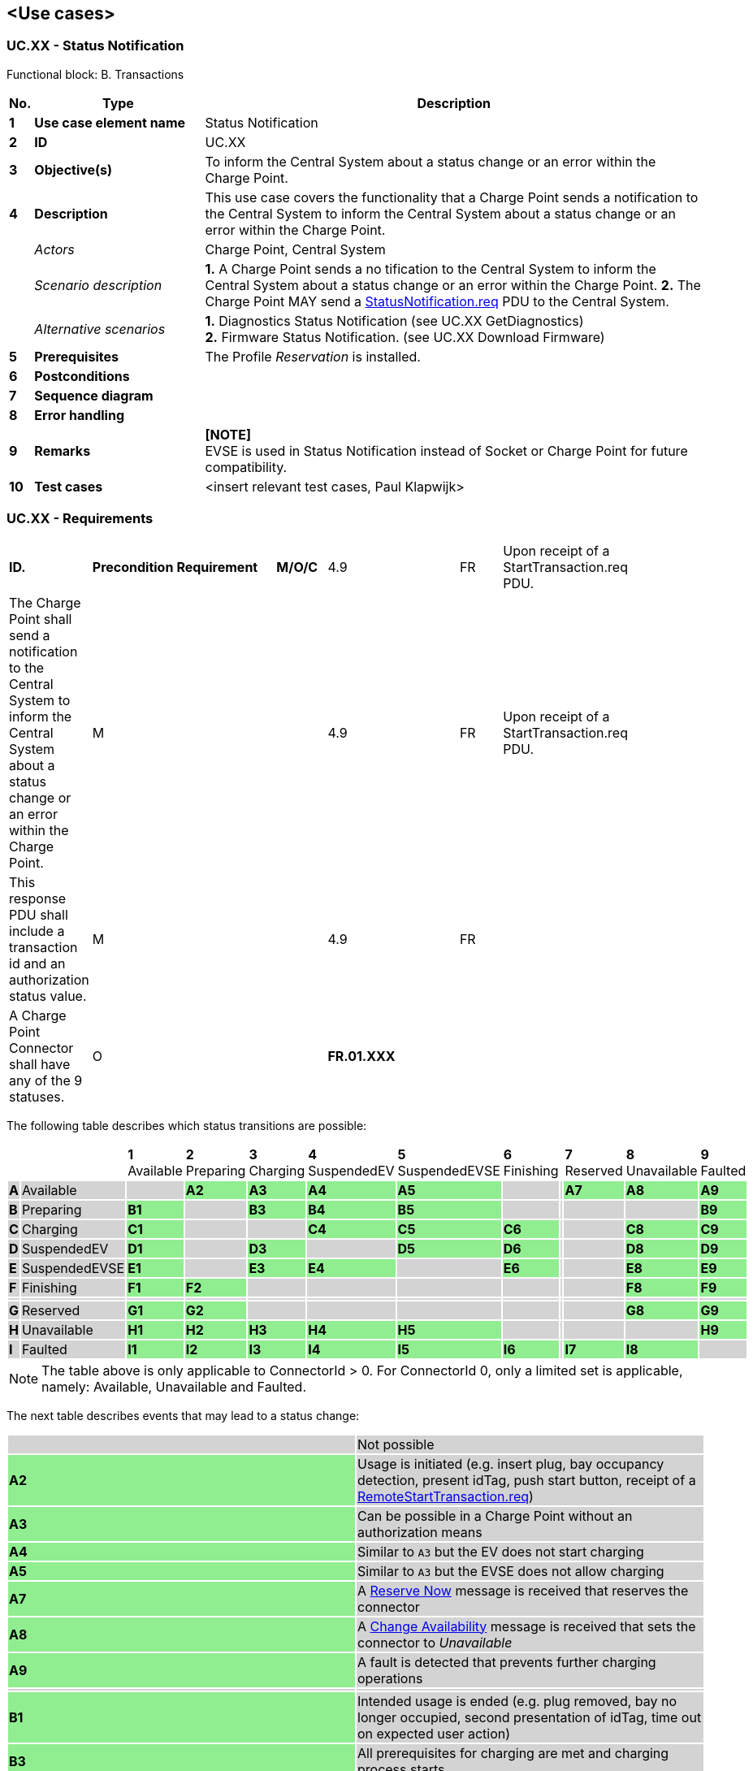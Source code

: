 <<<
[[UseCases]]
== <Use cases>

===  UC.XX - Status Notification

Functional block: B. Transactions +

[cols="^0,2,6",options="header",]
|=======================================================================
|*No.*  | *Type* | *Description*
|*1*    | *Use case element name*  | Status Notification
|*2*    | *ID*                     | UC.XX
|*3*    | *Objective(s)*           | To inform the Central System about a status change or an error within the Charge Point.
|*4*    | *Description*            | This use case covers the functionality that a Charge Point sends a notification
                                     to the Central System to inform the Central System about a status change or an error within the Charge Point.
|       | _Actors_                 | Charge Point, Central System
|       | _Scenario description_   |
                                     *1.* A Charge Point sends a no tification to the Central System to inform the Central System about a status change
                                     or an error within the Charge Point.
                                     *2.*  The Charge Point MAY send a <<statusnotification.req,StatusNotification.req>> PDU to the Central System.

|       | _Alternative scenarios_  | *1.* Diagnostics Status Notification (see UC.XX GetDiagnostics) +
                                     *2.* Firmware Status Notification. (see UC.XX Download Firmware)
|*5*    | *Prerequisites*          | The Profile _Reservation_ is installed.
|*6*    | *Postconditions*         |
|*7*    | *Sequence diagram*       |
|*8*    | *Error handling*         |
|*9*    | *Remarks*                |  *[NOTE]* +
                                      EVSE is used in Status Notification instead of Socket or Charge Point
                                      for future compatibility.

|*10*   | *Test cases*             |  <insert relevant test cases, Paul Klapwijk>

|=======================================================================

=== UC.XX - Requirements +

[width="100%", cols="^1,^1,2,^1,3,^1,2,2",options="noheader"]
|=======================================================================
|*ID.*       |*Precondition*        | *Requirement*                            | *M/O/C*

| 4.9 | FR | Upon receipt of a StartTransaction.req PDU. |   | The Charge Point shall send a notification to the Central System to inform the Central System about a status change or an error within the Charge Point. | M | |
| 4.9 | FR | Upon receipt of a StartTransaction.req PDU. |   | This response PDU shall include a transaction id and an authorization status value. | M |   |
| 4.9 | FR |                                             |   | A Charge Point Connector shall have any of the 9 statuses.                          | O |   |





|*FR.01.XXX* |                      |                                          |
|*FR.01.XXX* |                      |                                          |
|=======================================================================

<<<
The following table describes which status transitions are possible:

[width="100%", cols="1,2,^1,^1,^1,^1,^1,^1,^1,^1,^1,^1",options="noheader"]
|=======================================================================
|| |*1*
[small]#Available# |*2*
[small]#Preparing# |*3*
[small]#Charging# |*4*
[small]#SuspendedEV# |*5*
[small]#SuspendedEVSE# |*6*
[small]#Finishing# ||*7*
[small]#Reserved# |*8*
[small]#Unavailable# |*9*
[small]#Faulted#
|{set:cellbgcolor:lightgrey} *A*|[small]#Available#
|{set:cellbgcolor:lightgray}|{set:cellbgcolor:lightgreen} *A2*|*A3*|*A4*|*A5*|{set:cellbgcolor:lightgray}|{set:cellbgcolor:lightgrey}|{set:cellbgcolor:lightgreen} *A7*|*A8*|*A9*
|{set:cellbgcolor:lightgrey} *B*|[small]#Preparing#
|{set:cellbgcolor:lightgreen} *B1*|{set:cellbgcolor:lightgray}|{set:cellbgcolor:lightgreen} *B3*|*B4*|*B5*|{set:cellbgcolor:lightgray}|{set:cellbgcolor:lightgrey}|||{set:cellbgcolor:lightgreen} *B9*
|{set:cellbgcolor:lightgrey} *C*|[small]#Charging#
|{set:cellbgcolor:lightgreen} *C1*|{set:cellbgcolor:lightgray}||{set:cellbgcolor:lightgreen} *C4*|*C5*|*C6*|{set:cellbgcolor:lightgrey}|{set:cellbgcolor:lightgray}|{set:cellbgcolor:lightgreen} *C8*|*C9*
|{set:cellbgcolor:lightgrey} *D*|[small]#SuspendedEV#
|{set:cellbgcolor:lightgreen} *D1*|{set:cellbgcolor:lightgray}|{set:cellbgcolor:lightgreen} *D3*|{set:cellbgcolor:lightgray}|{set:cellbgcolor:lightgreen} *D5*|*D6*|{set:cellbgcolor:lightgrey}|{set:cellbgcolor:lightgray}|{set:cellbgcolor:lightgreen} *D8*|*D9*
|{set:cellbgcolor:lightgrey} *E*|[small]#SuspendedEVSE#
|{set:cellbgcolor:lightgreen} *E1*|{set:cellbgcolor:lightgray}|{set:cellbgcolor:lightgreen} *E3*|*E4*|{set:cellbgcolor:lightgray}|{set:cellbgcolor:lightgreen} *E6*|{set:cellbgcolor:lightgrey}|{set:cellbgcolor:lightgray}|{set:cellbgcolor:lightgreen} *E8*|*E9*
|{set:cellbgcolor:lightgrey} *F*|[small]#Finishing#
|{set:cellbgcolor:lightgreen} *F1*|*F2*|{set:cellbgcolor:lightgray}||||{set:cellbgcolor:lightgrey}|{set:cellbgcolor:lightgray}|{set:cellbgcolor:lightgreen} *F8*|*F9*
|{set:cellbgcolor:lightgrey}|||||||||||
|{set:cellbgcolor:lightgrey} *G*|[small]#Reserved#
|{set:cellbgcolor:lightgreen} *G1*|*G2*|{set:cellbgcolor:lightgray}||||{set:cellbgcolor:lightgrey}|{set:cellbgcolor:lightgray}|{set:cellbgcolor:lightgreen} *G8*|*G9*
|{set:cellbgcolor:lightgrey} *H*|[small]#Unavailable#
|{set:cellbgcolor:lightgreen} *H1*|*H2*|*H3*|*H4*|*H5*|{set:cellbgcolor:lightgray}|{set:cellbgcolor:lightgrey}|{set:cellbgcolor:lightgray}||{set:cellbgcolor:lightgreen} *H9*
|{set:cellbgcolor:lightgrey} *I*|[small]#Faulted#
|{set:cellbgcolor:lightgreen} *I1*|*I2*|*I3*|*I4*|*I5*|*I6*|{set:cellbgcolor:lightgrey}|{set:cellbgcolor:lightgreen} *I7*|*I8*|{set:cellbgcolor:lightgray}
|=======================================================================
[NOTE]
The table above is only applicable to ConnectorId > 0. For ConnectorId 0, only a limited set is applicable, namely: Available, Unavailable and Faulted.

The next table describes events that may lead to a status change:
[width="100%", cols=",",options="noheader"]
|=======================================================================
|{set:cellbgcolor:lightgray}|{set:cellbgcolor:lightgrey}Not possible
|{set:cellbgcolor:lightgreen} *A2*|{set:cellbgcolor:lightgrey} Usage is initiated (e.g. insert plug, bay occupancy detection, present idTag, push start button, receipt of a <<remotestarttransaction.req,RemoteStartTransaction.req>>)
|{set:cellbgcolor:lightgreen} *A3*|{set:cellbgcolor:lightgrey} Can be possible in a Charge Point without an authorization means
|{set:cellbgcolor:lightgreen} *A4*|{set:cellbgcolor:lightgrey} Similar to `A3` but the EV does not start charging
|{set:cellbgcolor:lightgreen} *A5*|{set:cellbgcolor:lightgrey} Similar to `A3` but the EVSE does not allow charging
|{set:cellbgcolor:lightgreen} *A7*|{set:cellbgcolor:lightgrey} A <<reserve-now,Reserve Now>> message is received that reserves the connector
|{set:cellbgcolor:lightgreen} *A8*|{set:cellbgcolor:lightgrey} A <<change-availability,Change Availability>> message is received that sets the connector to _Unavailable_
|{set:cellbgcolor:lightgreen} *A9*|{set:cellbgcolor:lightgrey} A fault is detected that prevents further charging operations
||
|{set:cellbgcolor:lightgreen} *B1*|{set:cellbgcolor:lightgrey} Intended usage is ended (e.g. plug removed, bay no longer occupied, second presentation of idTag, time out on expected user action)
|{set:cellbgcolor:lightgreen} *B3*|{set:cellbgcolor:lightgrey} All prerequisites for charging are met and charging process starts
|{set:cellbgcolor:lightgreen} *B4*|{set:cellbgcolor:lightgrey} All prerequisites for charging are met but EV does not start charging
|{set:cellbgcolor:lightgreen} *B5*|{set:cellbgcolor:lightgrey} All prerequisites for charging are met but EVSE does not allow charging
|{set:cellbgcolor:lightgreen} *B9*|{set:cellbgcolor:lightgrey} A fault is detected that prevents further charging operations
||
|{set:cellbgcolor:lightgreen} *C1*|{set:cellbgcolor:lightgrey} Charging session ends while no user action is required (e.g. fixed cable was removed on EV side)
|{set:cellbgcolor:lightgreen} *C4*|{set:cellbgcolor:lightgrey} Charging stops upon EV request (e.g. S2 is opened)
|{set:cellbgcolor:lightgreen} *C5*|{set:cellbgcolor:lightgrey} Charging stops upon EVSE request (e.g. smart charging restriction, transaction is invalidated by the <<authorizationstatus,AuthorizationStatus>> in a <<starttransaction.conf,StartTransaction.conf>>)
|{set:cellbgcolor:lightgreen} *C6*|{set:cellbgcolor:lightgrey} Charging session is stopped by user or a <<remotestoptransaction.req,Remote Stop Transaction>> message and further user action is required (e.g. remove cable, leave parking bay)
|{set:cellbgcolor:lightgreen} *C8*|{set:cellbgcolor:lightgrey} Charging session ends, no user action is required and the connector is scheduled to become _Unavailable_
|{set:cellbgcolor:lightgreen} *C9*|{set:cellbgcolor:lightgrey} A fault is detected that prevents further charging operations
||
|{set:cellbgcolor:lightgreen} *D1*|{set:cellbgcolor:lightgrey} Charging session ends while no user action is required
|{set:cellbgcolor:lightgreen} *D3*|{set:cellbgcolor:lightgrey} Charging resumes upon request of the EV (e.g. S2 is closed)
|{set:cellbgcolor:lightgreen} *D5*|{set:cellbgcolor:lightgrey} Charging is suspended by EVSE (e.g. due to a smart charging restriction)
|{set:cellbgcolor:lightgreen} *D6*|{set:cellbgcolor:lightgrey} Charging session is stopped and further user action is required
|{set:cellbgcolor:lightgreen} *D8*|{set:cellbgcolor:lightgrey} Charging session ends, no user action is required and the connector is scheduled to become _Unavailable_
|{set:cellbgcolor:lightgreen} *D9*|{set:cellbgcolor:lightgrey} A fault is detected that prevents further charging operations
||
|{set:cellbgcolor:lightgreen} *E1*|{set:cellbgcolor:lightgrey} Charging session ends while no user action is required
|{set:cellbgcolor:lightgreen} *E3*|{set:cellbgcolor:lightgrey} Charging resumes because the EVSE restriction is lifted
|{set:cellbgcolor:lightgreen} *E4*|{set:cellbgcolor:lightgrey} The EVSE restriction is lifted but the EV does not start charging
|{set:cellbgcolor:lightgreen} *E6*|{set:cellbgcolor:lightgrey} Charging session is stopped and further user action is required
|{set:cellbgcolor:lightgreen} *E8*|{set:cellbgcolor:lightgrey} Charging session ends, no user action is required and the connector is scheduled to become _Unavailable_
|{set:cellbgcolor:lightgreen} *E9*|{set:cellbgcolor:lightgrey} A fault is detected that prevents further charging operations
||
|{set:cellbgcolor:lightgreen} *F1*|{set:cellbgcolor:lightgrey} All user actions completed
|{set:cellbgcolor:lightgreen} *F2*|{set:cellbgcolor:lightgrey} User restart charging session (e.g. reconnects cable, presents idTag again)
|{set:cellbgcolor:lightgreen} *F8*|{set:cellbgcolor:lightgrey} All user actions completed and the connector is scheduled to become _Unavailable_
|{set:cellbgcolor:lightgreen} *F9*|{set:cellbgcolor:lightgrey} A fault is detected that prevents further charging operations
||
|{set:cellbgcolor:lightgreen} *G1*|{set:cellbgcolor:lightgrey} Reservation expires or a <<cancel-reservation,Cancel Reservation>> message is received
|{set:cellbgcolor:lightgreen} *G2*|{set:cellbgcolor:lightgrey} Reservation identity is presented
|{set:cellbgcolor:lightgreen} *G8*|{set:cellbgcolor:lightgrey} Reservation expires or a <<cancel-reservation,Cancel Reservation>> message is received and the connector is scheduled to become _Unavailable_
|{set:cellbgcolor:lightgreen} *G9*|{set:cellbgcolor:lightgrey} A fault is detected that prevents further charging operations
||
|{set:cellbgcolor:lightgreen} *H1*|{set:cellbgcolor:lightgrey} Connector is set _Available_ by a <<change-availability,Change Availability>> message
|{set:cellbgcolor:lightgreen} *H2*|{set:cellbgcolor:lightgrey} Connector is set _Available_ after a user had interacted with the Charge Point
|{set:cellbgcolor:lightgreen} *H3*|{set:cellbgcolor:lightgrey} Connector is set _Available_ and no user action is required to start charging
|{set:cellbgcolor:lightgreen} *H4*|{set:cellbgcolor:lightgrey} Similar to `H3` but the EV does not start charging
|{set:cellbgcolor:lightgreen} *H5*|{set:cellbgcolor:lightgrey} Similar to `H3` but the EVSE does not allow charging
|{set:cellbgcolor:lightgreen} *H9*|{set:cellbgcolor:lightgrey} A fault is detected that prevents further charging operations
||
|{set:cellbgcolor:lightgreen} *I1-I8*|{set:cellbgcolor:lightgrey} Fault is resolved and status returns to the pre-fault state
|=======================================================================


<<<
[[Messages]]
== Messages

[[authorize.req]]
=== Authorize.req

This contains the field definition of the Authorize.req PDU sent by the
Charge Point to the Central System.
See also <<authorize>>

[cols=",,,",options="header",]
|=======================================================================
|*Field Name* |*Field Type* |*Card.* |*Description*
|*idTag* |<<idtoken,IdToken>> |1..1 |Required. This contains the identifier that
needs to be authorized.
|=======================================================================

[[authorize.conf]]
=== Authorize.conf

This contains the field definition of the Authorize.conf PDU sent by the
Central System to the Charge Point in response to a <<authorize.req,Authorize.req>> PDU.
See also <<authorize>>

[cols=",,,",options="header",]
|=======================================================================
|*Field Name* |*Field Type* |*Card.* |*Description*
|*idTagInfo* |<<idtaginfo,IdTagInfo>> |1..1 |Required. This contains information about
authorization status, expiry and parent id.
|=======================================================================

[[cancelreservation.req]]
=== CancelReservation.req
This contains the field definition of the CancelReservation.req PDU sent
by the Central System to the Charge Point.
See also <<cancel-reservation>>

[cols=",,,",options="header",]
|=======================================================================
|*Field Name* |*Field Type* |*Card.* |*Description*
|*reservationId* |integer |1..1 |Required. Id of the reservation to
cancel.
|=======================================================================

[[cancelreservation.conf]]
=== CancelReservation.conf
This contains the field definition of the CancelReservation.conf PDU
sent by the Charge Point to the Central System in response to a
<<cancelreservation.req,CancelReservation.req>> PDU.
See also <<cancel-reservation>>

[cols=",,,",options="header",]
|=======================================================================
|*Field Name* |*Field Type* |*Card.* |*Description*
|*status* |<<cancelreservationstatus,CancelReservationStatus>> |1..1 |Required. This indicates the
success or failure of the cancelling of a reservation by Central System.
|=======================================================================

[[changeavailability.req]]
=== ChangeAvailability.req
This contains the field definition of the ChangeAvailability.req PDU
sent by the Central System to the Charge Point.
See also <<change-availability>>

[cols=",,,",options="header",]
|=======================================================================
|*Field Name* |*Field Type* |*Card.* |*Description*
|*connectorId*|integer connectorId >= 0

 |1..1 |Required. The id of the connector for which availability needs
to change. Id '0' (zero) is used if the availability of the Charge Point and all its connectors needs to change.

|*type* |<<availabilitytype,AvailabilityType>> |1..1 |Required. This contains the type of
availability change that the Charge Point should perform.
|=======================================================================

[[changeavailability.conf]]
=== ChangeAvailability.conf
This contains the field definition of the ChangeAvailability.conf PDU
return by Charge Point to Central System.
See also <<change-availability>>

[cols=",,,",options="header",]
|=======================================================================
|*Field Name* |*Field Type* |*Card.* |*Description*
|*status* |<<availabilitystatus,AvailabilityStatus>> |1..1 |Required. This indicates whether
the Charge Point is able to perform the availability change.
|=======================================================================

[[remotestarttransaction.req]]
=== RemoteStartTransaction.req
This contains the field definitions of the RemoteStartTransaction.req
PDU sent to Charge Point by Central System.
See also <<remote-start-transaction>>

[cols=",,,",options="header",]
|=======================================================================
|*Field Name* |*Field Type* |*Card.* |*Description*
|*connectorId* a|integer |0..1 |Optional. Number of the connector on
which to start the transaction. connectorId SHALL be > 0
|*idTag* |<<idtoken,IdToken>> |1..1 |Required. The identifier that Charge Point must
use to start a transaction.
|*chargingProfile*| <<chargingprofile,ChargingProfile>> | 0..1 |
Optional. Charging Profile to be used by the Charge Point for the requested
transaction. <<chargingprofilepurposetype,ChargingProfilePurpose>>
MUST be set to <<txprofile,TxProfile>>
|=======================================================================

[[remotestarttransaction.conf]]
=== RemoteStartTransaction.conf
This contains the field definitions of the RemoteStartTransaction.conf
PDU sent from Charge Point to Central System.
See also <<remote-start-transaction>>

[cols=",,,",options="header",]
|=======================================================================
|*Field Name* |*Field Type* |*Card.* |*Description*
|*status* |<<remotestartstopstatus,RemoteStartStopStatus>> |1..1 |Required. Status indicating
whether Charge Point accepts the request to start a transaction.
|=======================================================================

[[remotestoptransaction.req]]
=== RemoteStopTransaction.req
This contains the field definitions of the RemoteStopTransaction.req PDU
sent to Charge Point by Central System.
See also <<remote-stop-transaction>>

[cols=",,,",options="header",]
|=======================================================================
|*Field Name* |*Field Type* |*Card.* |*Description*
|*transactionId* |integer |1..1 |Required. The identifier of the
transaction which Charge Point is requested to stop.
|=======================================================================

[[remotestoptransaction.conf]]
=== RemoteStopTransaction.conf
This contains the field definitions of the RemoteStopTransaction.conf
PDU sent from Charge Point to Central System.
See also <<remote-stop-transaction>>

[cols=",,,",options="header",]
|=======================================================================
|*Field Name* |*Field Type* |*Card.* |*Description*
|*status* |<<remotestartstopstatus,RemoteStartStopStatus>> |1..1 |Required. Status indicating
whether Charge Point accepts the request to stop a transaction.
|=======================================================================






[[reservenow.req]]
=== ReserveNow.req
This contains the field definition of the ReserveNow.req PDU sent by the
Central System to the Charge Point.
See also <<reserve-now>>

[cols=",,,",options="header",]
|=======================================================================
|*Field Name* |*Field Type* |*Card.* |*Description*
|*connectorId* a|
integer

connectorId >= 0

 |1..1 |Required. This contains the id of the connector to be reserved.
A value of 0 means that the reservation is not for a specific connector.

|*expiryDate* |dateTime |1..1 |Required. This contains the date and
time when the reservation ends.

|*idTag* |<<idtoken,IdToken>> |1..1 |Required. The identifier for which the Charge
Point has to reserve a connector.

|*parentIdTag* |<<idtoken,IdToken>> |0..1 |Optional. The parent idTag.

|*reservationId* |integer |1..1 |Required. Unique id for this
reservation.
|=======================================================================

[[reservenow.conf]]
=== ReserveNow.conf
This contains the field definition of the ReserveNow.conf PDU sent by
the Charge Point to the Central System in response to a <<reservenow.req,ReserveNow.req>>
PDU.
See also <<reserve-now>>

[cols=",,,",options="header",]
|=======================================================================
|*Field Name* |*Field Type* |*Card.* |*Description*
|*status* |<<reservationstatus,ReservationStatus>> |1..1 |Required. This indicates the
success or failure of the reservation.
|=======================================================================

===========================================================




<<<
[[DataTypes]]
== DataTypes

<<<
[[ConfigurationKeys]]
== Configuration Keys
